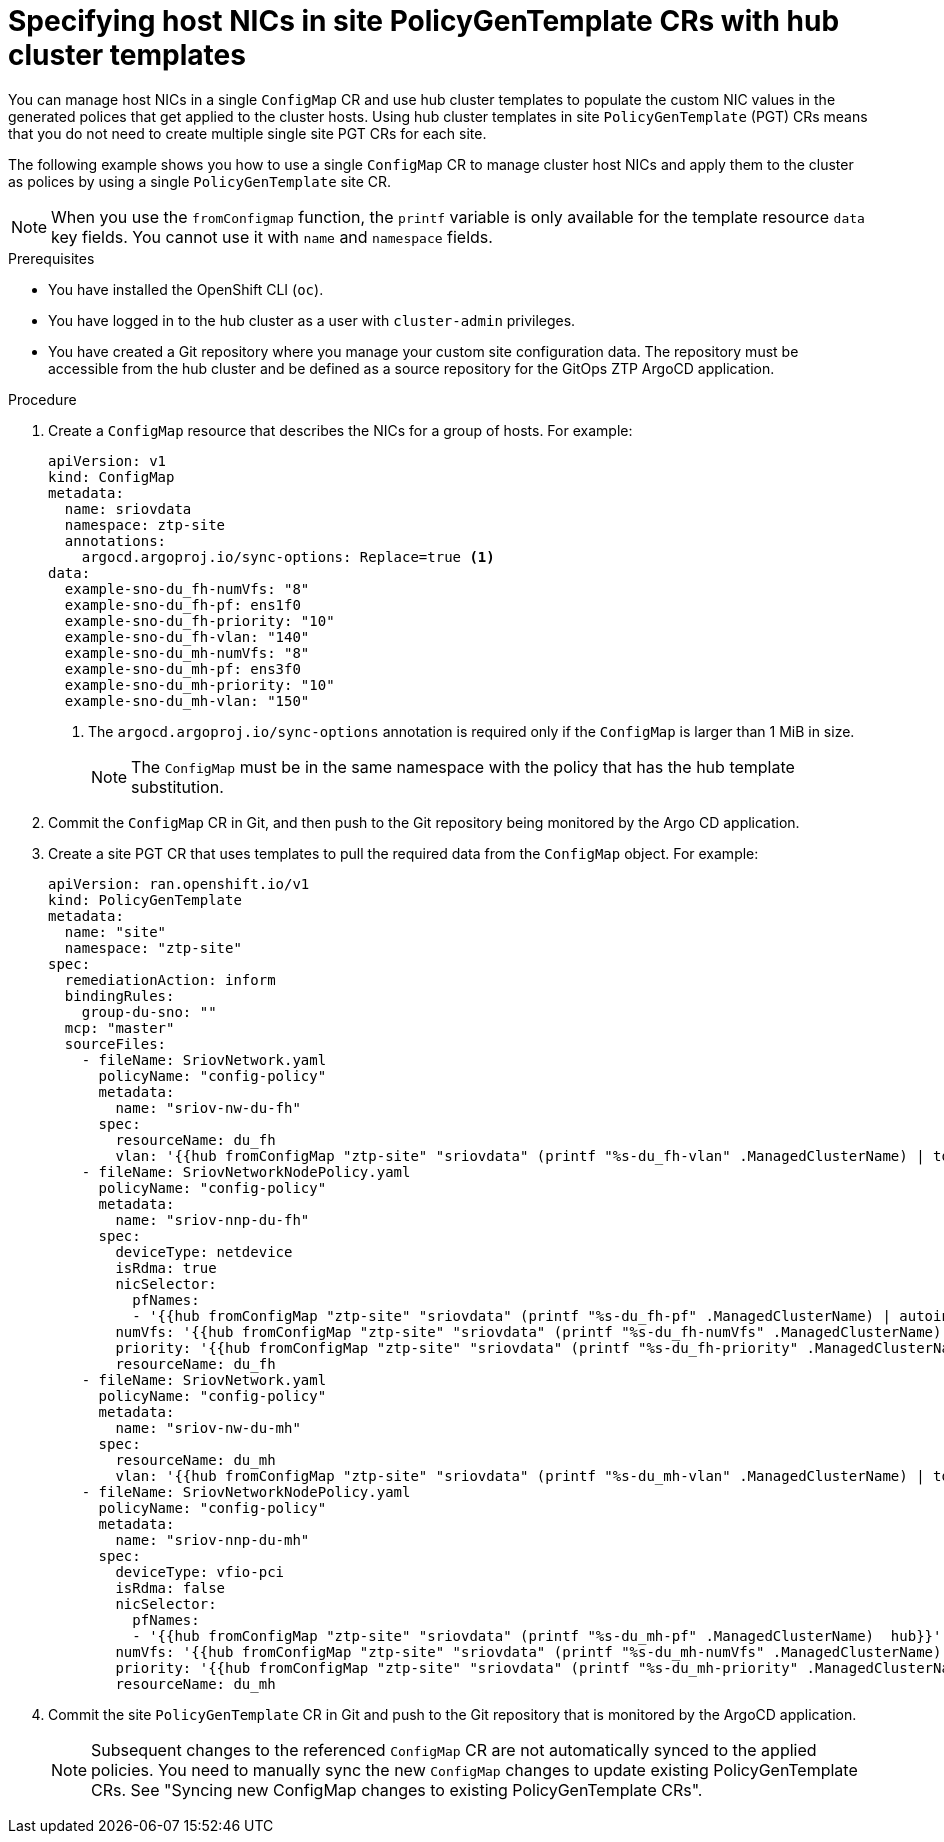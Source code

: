 // Module included in the following assemblies:
//
// * scalability_and_performance/ztp_far_edge/ztp-advanced-policy-config.adoc

:_mod-docs-content-type: PROCEDURE
[id="ztp-specifying-nics-in-pgt-crs-with-hub-cluster-templates_{context}"]
= Specifying host NICs in site PolicyGenTemplate CRs with hub cluster templates

You can manage host NICs in a single `ConfigMap` CR and use hub cluster templates to populate the custom NIC values in the generated polices that get applied to the cluster hosts.
Using hub cluster templates in site `PolicyGenTemplate` (PGT) CRs means that you do not need to create multiple single site PGT CRs for each site.

The following example shows you how to use a single `ConfigMap` CR to manage cluster host NICs and apply them to the cluster as polices by using a single `PolicyGenTemplate` site CR.

[NOTE]
====
When you use the `fromConfigmap` function, the `printf` variable is only available for the template resource `data` key fields. You cannot use it with `name` and `namespace` fields.
====

.Prerequisites

* You have installed the OpenShift CLI (`oc`).

* You have logged in to the hub cluster as a user with `cluster-admin` privileges.

* You have created a Git repository where you manage your custom site configuration data.
The repository must be accessible from the hub cluster and be defined as a source repository for the GitOps ZTP ArgoCD application.

.Procedure

. Create a `ConfigMap` resource that describes the NICs for a group of hosts. For example:
+
[source,yaml]
----
apiVersion: v1
kind: ConfigMap
metadata:
  name: sriovdata
  namespace: ztp-site
  annotations:
    argocd.argoproj.io/sync-options: Replace=true <1>
data:
  example-sno-du_fh-numVfs: "8"
  example-sno-du_fh-pf: ens1f0
  example-sno-du_fh-priority: "10"
  example-sno-du_fh-vlan: "140"
  example-sno-du_mh-numVfs: "8"
  example-sno-du_mh-pf: ens3f0
  example-sno-du_mh-priority: "10"
  example-sno-du_mh-vlan: "150"
----
<1> The `argocd.argoproj.io/sync-options` annotation is required only if the `ConfigMap` is larger than 1 MiB in size.
+
[NOTE]
====
The `ConfigMap` must be in the same namespace with the policy that has the hub template substitution.
====

. Commit the `ConfigMap` CR in Git, and then push to the Git repository being monitored by the Argo CD application.

. Create a site PGT CR that uses templates to pull the required data from the `ConfigMap` object. For example:
+
[source,yaml]
----
apiVersion: ran.openshift.io/v1
kind: PolicyGenTemplate
metadata:
  name: "site"
  namespace: "ztp-site"
spec:
  remediationAction: inform
  bindingRules:
    group-du-sno: ""
  mcp: "master"
  sourceFiles:
    - fileName: SriovNetwork.yaml
      policyName: "config-policy"
      metadata:
        name: "sriov-nw-du-fh"
      spec:
        resourceName: du_fh
        vlan: '{{hub fromConfigMap "ztp-site" "sriovdata" (printf "%s-du_fh-vlan" .ManagedClusterName) | toInt hub}}'
    - fileName: SriovNetworkNodePolicy.yaml
      policyName: "config-policy"
      metadata:
        name: "sriov-nnp-du-fh"
      spec:
        deviceType: netdevice
        isRdma: true
        nicSelector:
          pfNames:
          - '{{hub fromConfigMap "ztp-site" "sriovdata" (printf "%s-du_fh-pf" .ManagedClusterName) | autoindent hub}}'
        numVfs: '{{hub fromConfigMap "ztp-site" "sriovdata" (printf "%s-du_fh-numVfs" .ManagedClusterName) | toInt hub}}'
        priority: '{{hub fromConfigMap "ztp-site" "sriovdata" (printf "%s-du_fh-priority" .ManagedClusterName) | toInt hub}}'
        resourceName: du_fh
    - fileName: SriovNetwork.yaml
      policyName: "config-policy"
      metadata:
        name: "sriov-nw-du-mh"
      spec:
        resourceName: du_mh
        vlan: '{{hub fromConfigMap "ztp-site" "sriovdata" (printf "%s-du_mh-vlan" .ManagedClusterName) | toInt hub}}'
    - fileName: SriovNetworkNodePolicy.yaml
      policyName: "config-policy"
      metadata:
        name: "sriov-nnp-du-mh"
      spec:
        deviceType: vfio-pci
        isRdma: false
        nicSelector:
          pfNames:
          - '{{hub fromConfigMap "ztp-site" "sriovdata" (printf "%s-du_mh-pf" .ManagedClusterName)  hub}}'
        numVfs: '{{hub fromConfigMap "ztp-site" "sriovdata" (printf "%s-du_mh-numVfs" .ManagedClusterName) | toInt hub}}'
        priority: '{{hub fromConfigMap "ztp-site" "sriovdata" (printf "%s-du_mh-priority" .ManagedClusterName) | toInt hub}}'
        resourceName: du_mh
----

. Commit the site `PolicyGenTemplate` CR in Git and push to the Git repository that is monitored by the ArgoCD application.
+
[NOTE]
====
Subsequent changes to the referenced `ConfigMap` CR are not automatically synced to the applied policies. You need to manually sync the new `ConfigMap` changes to update existing PolicyGenTemplate CRs. See "Syncing new ConfigMap changes to existing PolicyGenTemplate CRs".
====
